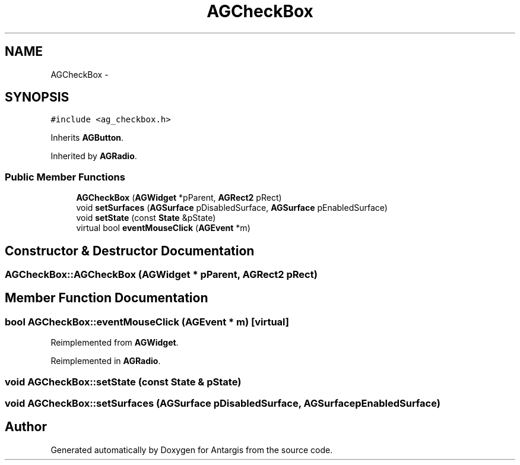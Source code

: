 .TH "AGCheckBox" 3 "27 Oct 2006" "Version 0.1.9" "Antargis" \" -*- nroff -*-
.ad l
.nh
.SH NAME
AGCheckBox \- 
.SH SYNOPSIS
.br
.PP
\fC#include <ag_checkbox.h>\fP
.PP
Inherits \fBAGButton\fP.
.PP
Inherited by \fBAGRadio\fP.
.PP
.SS "Public Member Functions"

.in +1c
.ti -1c
.RI "\fBAGCheckBox\fP (\fBAGWidget\fP *pParent, \fBAGRect2\fP pRect)"
.br
.ti -1c
.RI "void \fBsetSurfaces\fP (\fBAGSurface\fP pDisabledSurface, \fBAGSurface\fP pEnabledSurface)"
.br
.ti -1c
.RI "void \fBsetState\fP (const \fBState\fP &pState)"
.br
.ti -1c
.RI "virtual bool \fBeventMouseClick\fP (\fBAGEvent\fP *m)"
.br
.in -1c
.SH "Constructor & Destructor Documentation"
.PP 
.SS "AGCheckBox::AGCheckBox (\fBAGWidget\fP * pParent, \fBAGRect2\fP pRect)"
.PP
.SH "Member Function Documentation"
.PP 
.SS "bool AGCheckBox::eventMouseClick (\fBAGEvent\fP * m)\fC [virtual]\fP"
.PP
Reimplemented from \fBAGWidget\fP.
.PP
Reimplemented in \fBAGRadio\fP.
.SS "void AGCheckBox::setState (const \fBState\fP & pState)"
.PP
.SS "void AGCheckBox::setSurfaces (\fBAGSurface\fP pDisabledSurface, \fBAGSurface\fP pEnabledSurface)"
.PP


.SH "Author"
.PP 
Generated automatically by Doxygen for Antargis from the source code.
